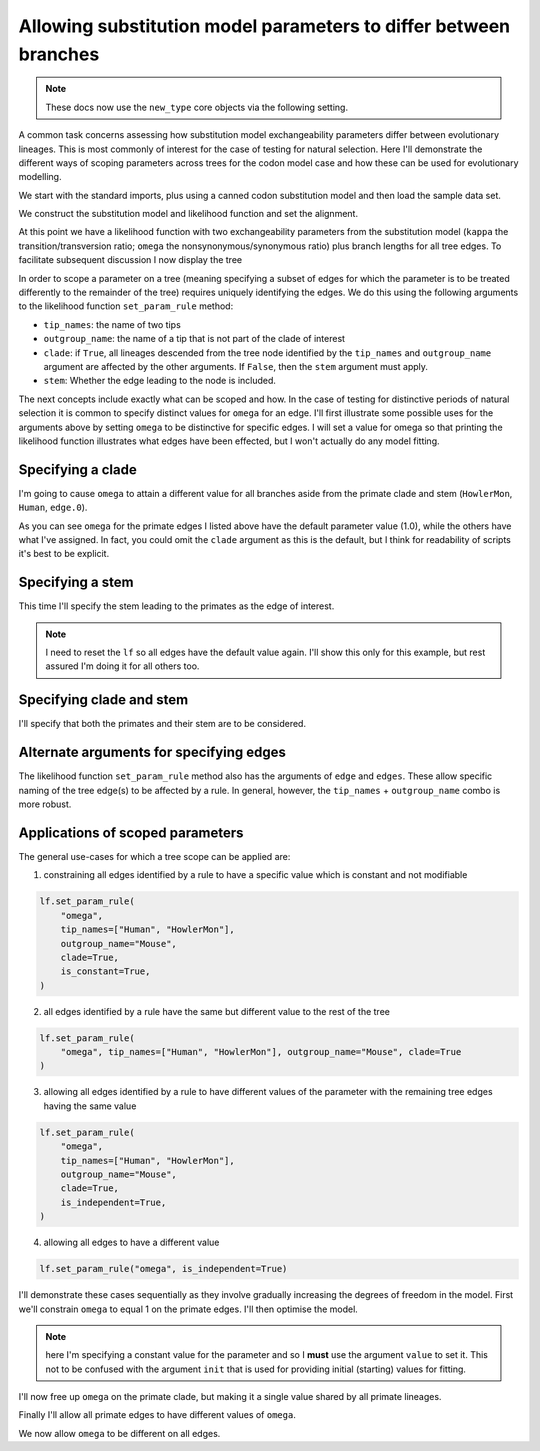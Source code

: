 .. jupyter-execute::
    :hide-code:

    import set_working_directory

.. _scope-params-on-trees:

Allowing substitution model parameters to differ between branches
=================================================================

.. sectionauthor:: Gavin Huttley

.. note:: These docs now use the ``new_type`` core objects via the following setting.

    .. jupyter-execute::

        import os

        # using new types without requiring an explicit argument
        os.environ["COGENT3_NEW_TYPE"] = "1"

A common task concerns assessing how substitution model exchangeability parameters differ between evolutionary lineages. This is most commonly of interest for the case of testing for natural selection. Here I'll demonstrate the different ways of scoping parameters across trees for the codon model case and how these can be used for evolutionary modelling.

We start with the standard imports, plus using a canned codon substitution model and then load the sample data set.

.. jupyter-execute::

    from cogent3 import load_aligned_seqs, load_tree
    from cogent3.evolve.models import MG94HKY

    aln = load_aligned_seqs("data/long_testseqs.fasta", moltype="dna")
    tree = load_tree("data/test.tree")

We construct the substitution model and likelihood function and set the alignment.

.. jupyter-execute::

    sm = MG94HKY()
    lf = sm.make_likelihood_function(tree, digits=2, space=3)
    lf.set_alignment(aln)

At this point we have a likelihood function with two exchangeability parameters from the substitution model (``kappa`` the transition/transversion ratio; ``omega`` the nonsynonymous/synonymous ratio) plus branch lengths for all tree edges. To facilitate subsequent discussion I now display the tree

.. jupyter-execute::

    print(tree.ascii_art())

In order to scope a parameter on a tree (meaning specifying a subset of edges for which the parameter is to be treated differently to the remainder of the tree) requires uniquely identifying the edges. We do this using the following arguments to the likelihood function ``set_param_rule`` method:

- ``tip_names``: the name of two tips
- ``outgroup_name``: the name of a tip that is not part of the clade of interest
- ``clade``: if ``True``, all lineages descended from the tree node identified by the ``tip_names`` and ``outgroup_name`` argument are affected by the other arguments. If ``False``, then the ``stem`` argument must apply.
- ``stem``: Whether the edge leading to the node is included.

The next concepts include exactly what can be scoped and how. In the case of testing for distinctive periods of natural selection it is common to specify distinct values for ``omega`` for an edge. I'll first illustrate some possible uses for the arguments above by setting ``omega`` to be distinctive for specific edges. I will set a value for omega so that printing the likelihood function illustrates what edges have been effected, but I won't actually do any model fitting.

Specifying a clade
------------------

I'm going to cause ``omega`` to attain a different value for all branches aside from the primate clade and stem (``HowlerMon``, ``Human``, ``edge.0``).

.. jupyter-execute::

    lf.set_param_rule(
        "omega",
        tip_names=["DogFaced", "Mouse"],
        outgroup_name="Human",
        init=2.0,
        clade=True,
    )
    lf

As you can see ``omega`` for the primate edges I listed above have the default parameter value (1.0), while the others have what I've assigned. In fact, you could omit the ``clade`` argument as this is the default, but I think for readability of scripts it's best to be explicit.

Specifying a stem
-----------------

This time I'll specify the stem leading to the primates as the edge of interest.

.. note:: I need to reset the ``lf`` so all edges have the default value again. I'll show this only for this example, but rest assured I'm doing it for all others too.

.. jupyter-execute::

    lf.set_param_rule("omega", init=1.0)
    lf.set_param_rule(
        "omega",
        tip_names=["Human", "HowlerMon"],
        outgroup_name="Mouse",
        init=2.0,
        stem=True,
        clade=False,
    )
    lf

Specifying clade and stem
-------------------------

I'll specify that both the primates and their stem are to be considered.

.. jupyter-execute::
    :hide-code:

    lf.set_param_rule("omega", init=1.0)

.. jupyter-execute::

    lf.set_param_rule(
        "omega",
        tip_names=["Human", "HowlerMon"],
        outgroup_name="Mouse",
        init=2.0,
        stem=True,
        clade=True,
    )
    lf

Alternate arguments for specifying edges
----------------------------------------

The likelihood function ``set_param_rule`` method also has the arguments of ``edge`` and ``edges``. These allow specific naming of the tree edge(s) to be affected by a rule. In general, however, the ``tip_names`` + ``outgroup_name`` combo is more robust.

Applications of scoped parameters
---------------------------------

The general use-cases for which a tree scope can be applied are:

1. constraining all edges identified by a rule to have a specific value which is constant and not modifiable

.. code-block:: python

    lf.set_param_rule(
        "omega",
        tip_names=["Human", "HowlerMon"],
        outgroup_name="Mouse",
        clade=True,
        is_constant=True,
    )

2. all edges identified by a rule have the same but different value to the rest of the tree

.. code-block:: python

    lf.set_param_rule(
        "omega", tip_names=["Human", "HowlerMon"], outgroup_name="Mouse", clade=True
    )

3. allowing all edges identified by a rule to have different values of the parameter with the remaining tree edges having the same value

.. code-block:: python

    lf.set_param_rule(
        "omega",
        tip_names=["Human", "HowlerMon"],
        outgroup_name="Mouse",
        clade=True,
        is_independent=True,
    )

4. allowing all edges to have a different value

.. code-block:: python

    lf.set_param_rule("omega", is_independent=True)

I'll demonstrate these cases sequentially as they involve gradually increasing the degrees of freedom in the model. First we'll constrain ``omega`` to equal 1 on the primate edges. I'll then optimise the model.

.. note:: here I'm specifying a constant value for the parameter and so I **must** use the argument ``value`` to set it. This not to be confused with the argument ``init`` that is used for providing initial (starting) values for fitting.

.. jupyter-execute::
    :hide-code:

    lf.set_param_rule("omega", init=1.0)

.. jupyter-execute::

    lf.set_param_rule(
        "omega",
        tip_names=["Human", "HowlerMon"],
        outgroup_name="Mouse",
        clade=True,
        value=1.0,
        is_constant=True,
    )
    lf.optimise(local=True, show_progress=False)
    lf

I'll now free up ``omega`` on the primate clade, but making it a single value shared by all primate lineages.

.. jupyter-execute::

    lf.set_param_rule(
        "omega",
        tip_names=["Human", "HowlerMon"],
        outgroup_name="Mouse",
        clade=True,
        is_constant=False,
    )
    lf.optimise(local=True, show_progress=False)
    lf

Finally I'll allow all primate edges to have different values of ``omega``.

.. jupyter-execute::

    lf.set_param_rule(
        "omega",
        tip_names=["Human", "HowlerMon"],
        outgroup_name="Mouse",
        clade=True,
        is_independent=True,
    )
    lf.optimise(local=True, show_progress=False)
    lf

We now allow ``omega`` to be different on all edges.

.. jupyter-execute::

    lf.set_param_rule("omega", is_independent=True)
    lf.optimise(local=True, show_progress=False)
    lf
